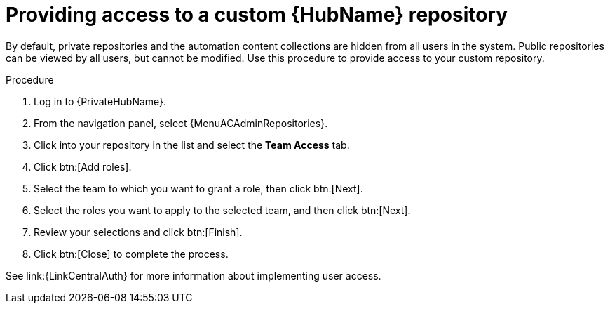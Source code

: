 // Module included in the following assemblies:
// assembly-basic-repo-management.adoc

[id="proc-provide-repository-access"]

= Providing access to a custom {HubName} repository

By default, private repositories and the automation content collections are hidden from all users in the system. Public repositories can be viewed by all users, but cannot be modified. Use this procedure to provide access to your custom repository.

.Procedure

. Log in to {PrivateHubName}.
. From the navigation panel, select {MenuACAdminRepositories}.
. Click into your repository in the list and select the *Team Access* tab.
. Click btn:[Add roles].
. Select the team to which you want to grant a role, then click btn:[Next].
. Select the roles you want to apply to the selected team, and then click btn:[Next].
. Review your selections and click btn:[Finish].
. Click btn:[Close] to complete the process.

See link:{LinkCentralAuth} for more information about implementing user access.

